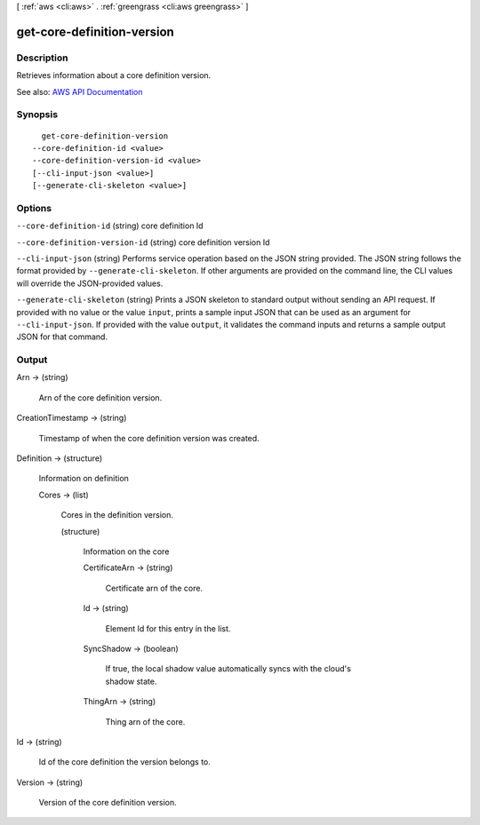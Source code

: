 [ :ref:`aws <cli:aws>` . :ref:`greengrass <cli:aws greengrass>` ]

.. _cli:aws greengrass get-core-definition-version:


***************************
get-core-definition-version
***************************



===========
Description
===========

Retrieves information about a core definition version.

See also: `AWS API Documentation <https://docs.aws.amazon.com/goto/WebAPI/greengrass-2017-06-07/GetCoreDefinitionVersion>`_


========
Synopsis
========

::

    get-core-definition-version
  --core-definition-id <value>
  --core-definition-version-id <value>
  [--cli-input-json <value>]
  [--generate-cli-skeleton <value>]




=======
Options
=======

``--core-definition-id`` (string)
core definition Id

``--core-definition-version-id`` (string)
core definition version Id

``--cli-input-json`` (string)
Performs service operation based on the JSON string provided. The JSON string follows the format provided by ``--generate-cli-skeleton``. If other arguments are provided on the command line, the CLI values will override the JSON-provided values.

``--generate-cli-skeleton`` (string)
Prints a JSON skeleton to standard output without sending an API request. If provided with no value or the value ``input``, prints a sample input JSON that can be used as an argument for ``--cli-input-json``. If provided with the value ``output``, it validates the command inputs and returns a sample output JSON for that command.



======
Output
======

Arn -> (string)

  Arn of the core definition version.

  

CreationTimestamp -> (string)

  Timestamp of when the core definition version was created.

  

Definition -> (structure)

  Information on definition

  Cores -> (list)

    Cores in the definition version.

    (structure)

      Information on the core

      CertificateArn -> (string)

        Certificate arn of the core.

        

      Id -> (string)

        Element Id for this entry in the list.

        

      SyncShadow -> (boolean)

        If true, the local shadow value automatically syncs with the cloud's shadow state.

        

      ThingArn -> (string)

        Thing arn of the core.

        

      

    

  

Id -> (string)

  Id of the core definition the version belongs to.

  

Version -> (string)

  Version of the core definition version.

  


